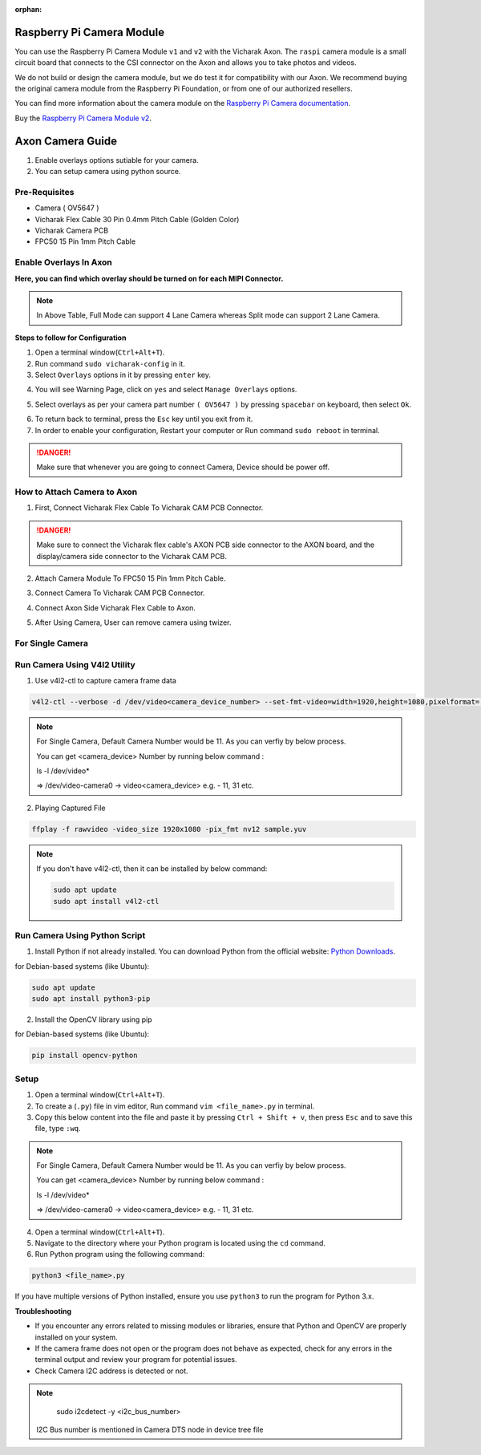 :orphan:

############################
 Raspberry Pi Camera Module
############################

.. image:: ../../../_static/images/rk3588-axon/axon-camera.png 
   :width: 65%
   :align: center

You can use the Raspberry Pi Camera Module ``v1`` and ``v2`` with the
Vicharak Axon. The ``raspi`` camera module is a small circuit board
that connects to the CSI connector on the Axon and allows you to take
photos and videos.

We do not build or design the camera module, but we do test it for
compatibility with our Axon. We recommend buying the original camera
module from the Raspberry Pi Foundation, or from one of our authorized
resellers.

You can find more information about the camera module on the `Raspberry
Pi Camera documentation
<https://www.raspberrypi.com/documentation/accessories/camera.html>`_.

Buy the `Raspberry Pi Camera Module v2
<https://www.raspberrypi.com/products/camera-module-v2/>`_.

#######################
Axon Camera Guide
#######################

1. Enable overlays options sutiable for your camera.
2. You can setup camera using python source.

Pre-Requisites
---------------
- Camera ( OV5647  )
- Vicharak Flex Cable 30 Pin 0.4mm Pitch Cable (Golden Color)
- Vicharak Camera PCB 
- FPC50 15 Pin 1mm Pitch Cable


Enable Overlays In Axon 
------------------------

.. image::  ./../../../_static/images/rk3588-axon/axon-camera-mipi-p.png
    :width: 50%

.. image::  ./../../../_static/images/rk3588-axon/axon-camera-pcb.png
    :width: 50%

**Here, you can find which overlay should be turned on for each MIPI Connector.**

.. image::  ./../../../_static/images/rk3588-axon/axon-camera-detail.png
    :width: 50%

.. note::
    In Above Table, Full Mode can support 4 Lane Camera whereas Split mode can support 2 Lane Camera.


**Steps to follow for Configuration**
    
1. Open a terminal window(``Ctrl+Alt+T``).

2. Run command ``sudo vicharak-config`` in it.

3. Select ``Overlays`` options in it by pressing ``enter`` key.
           
.. image:: ./../../../_static/images/rk3399-vaaman/Overlays_1.png
                   :width: 50%

4. You will see Warning Page, click on ``yes`` and select ``Manage Overlays`` options.

.. image:: ./../../../_static/images/rk3399-vaaman/Overlays_2.png
                   :width: 50%
    
5. Select overlays as per your camera part number ``( OV5647 )`` by pressing ``spacebar`` on keyboard, then select ``Ok``.
    
.. image:: ./../../../_static/images/rk3588-axon/axon-overlay-list.png
                   :width: 50%
    
6. To return back to terminal, press the ``Esc`` key until you exit from it.

7. In order to enable your configuration, Restart your computer or Run command ``sudo reboot`` in terminal.

.. danger::
   Make sure that whenever you are going to connect Camera, Device should be power off.
 

How to Attach Camera to Axon
----------------------------

1. First, Connect Vicharak Flex Cable To Vicharak CAM PCB Connector.
 
.. image::  ./../../../_static/images/rk3588-axon/axon-camera-start.gif
    :width: 40%

.. danger::
        Make sure to connect the Vicharak flex cable's AXON PCB side connector to the AXON board, and the display/camera side connector to the Vicharak CAM PCB.

.. image::  ./../../../_static/images/rk3588-axon/axon-camera-2.gif
    :width: 40%

2. Attach Camera Module To FPC50 15 Pin 1mm Pitch Cable.

.. image::  ./../../../_static/images/rk3588-axon/axon-camera-3.gif
    :width: 40%

3. Connect Camera To Vicharak CAM PCB Connector. 

.. image::  ./../../../_static/images/rk3588-axon/axon-camera-4.gif
    :width: 40%

   
4. Connect Axon Side Vicharak Flex Cable to Axon.

.. image::  ./../../../_static/images/rk3588-axon/axon-camera-5.gif
    :width: 40%


5. After Using Camera, User can remove camera using twizer.

.. image::  ./../../../_static/images/rk3588-axon/axon-camera-6.gif
    :width: 40%


For Single Camera 
-----------------

Run Camera Using V4l2 Utility 
------------------------------

1. Use v4l2-ctl to capture camera frame data

.. code-block::

            v4l2-ctl --verbose -d /dev/video<camera_device_number> --set-fmt-video=width=1920,height=1080,pixelformat='NV12' --stream-mmap=4 --set-selection=target=crop,flags=0,top=0,left=0,width=1920,height=1080 --stream-to=sample.yuv

.. note::
        For Single Camera, Default Camera Number would be 11.
        As you can verfiy by below process.

        You can get <camera_device> Number by running below command :

        ls -l /dev/video*

        => /dev/video-camera0 -> video<camera_device>
        e.g. - 11, 31 etc.
 
2. Playing Captured File

.. code-block::

            ffplay -f rawvideo -video_size 1920x1080 -pix_fmt nv12 sample.yuv


.. note::
        If you don't have v4l2-ctl, then it can be installed by below command:

        .. code-block::
        
            sudo apt update
            sudo apt install v4l2-ctl

Run Camera Using Python Script
-------------------------------
 
1. Install Python if not already installed. You can download Python from the official website: `Python Downloads <https://www.python.org/downloads/>`__.
    
for Debian-based systems (like Ubuntu):   

.. code-block::

           sudo apt update
           sudo apt install python3-pip


2. Install the OpenCV library using pip
            
for Debian-based systems (like Ubuntu):

.. code-block::

           pip install opencv-python
            
Setup
------

1. Open a terminal window(``Ctrl+Alt+T``).

2. To create a (``.py``) file in vim editor, Run command ``vim <file_name>.py`` in terminal. 

3. Copy this below content into the file and paste it by pressing ``Ctrl + Shift + v``, then press ``Esc`` and to save this file, type ``:wq``.


.. code-block::
   :emphasize-lines: 3

                # !/bin/env python3
                import cv2
                cap = cv2.VideoCapture(<camera_device_number>)
                while True:
                    ret, frame = cap.read()
                    cv2.imshow('frame', frame)
                    if cv2.waitKey(1) & 0xFF == ord('q'):
                        break
                # After the loop release the cap object
                cap.release()
                # Destroy all the windows
                cv2.destroyAllWindows()
               
   
.. note::
        For Single Camera, Default Camera Number would be 11.
        As you can verfiy by below process.

        You can get <camera_device> Number by running below command :

        ls -l /dev/video*

        => /dev/video-camera0 -> video<camera_device>
        e.g. - 11, 31 etc.
        


4. Open a terminal window(``Ctrl+Alt+T``).

5. Navigate to the directory where your Python program is located using the ``cd`` command.

6. Run Python program using the following command:

.. code-block::

             python3 <file_name>.py


If you have multiple versions of Python installed, ensure you use ``python3`` to run the program for Python 3.x.
 

**Troubleshooting**

- If you encounter any errors related to missing modules or libraries, ensure that Python and OpenCV are properly installed on your system.
- If the camera frame does not open or the program does not behave as expected, check for any
  errors in the terminal output and review your program for potential issues.
- Check Camera I2C address is detected or not.

.. note::
    sudo i2cdetect -y <i2c_bus_number>
 
 I2C Bus number is mentioned in Camera DTS node in device tree file

..
    Enable Overlays In Axon / Axon
    ------------------------
    
    **Steps to follow for Configuration**
    
    1. Open a terminal window(``Ctrl+Alt+T``).
    
    2. Run command ``sudo vicharak-config`` in it.
    
    3. Select ``Overlays`` options in it by pressing ``enter`` key.
           
           .. image:: ./../../../_static/images/rk3399-vaaman/Overlays_1.png
                   :width: 50%
    
    4. You will see Warning Page, click on ``yes`` and select ``Manage Overlays`` options.
    
       .. image:: ./../../../_static/images/rk3399-vaaman/Overlays_2.png
                   :width: 50%
    
    5. Select overlays as per your camera part number ``( OV5647 / IMX219 )`` by pressing ``spacebar`` on keyboard, then select ``Ok``.
    
       .. image:: ./../../../_static/images/rk3399-vaaman/Overlays_3.png
                   :width: 50%
    
    6. To return back to terminal, press the ``Esc`` key until you exit from it.
    
    7. In order to enable your configuration, Restart your computer or Run command ``sudo reboot`` in terminal.
    
    .. note::
       Make sure that whenever you are going to connect Camera, Device should be power off.
    
    Setup
    ------
    .. tab-set::
    
        .. tab-item:: Cheese Application
    
            1. Attach the camera along with FPC50 15 Pin 1mm pitch cable to the CSI connector.
    
                .. image:: ./../../../_static/images/rk3399-vaaman/Camera_guide_0.png
                    :width:  50%
            
            2. Open the Cheese application in your Ubuntu Linux operating system.
    
                .. image:: ./../../../_static/images/rk3399-vaaman/Camera_1.png
                   :width: 50%
    
            3. You will be shown Cheese camera interface.
    
            4. You have to click on hamburger button located at top right side. 
    
            5. Click on ``Preferences`` and select ``rkisp_mainpath`` in Device option.
    
                .. image:: ./../../../_static/images/rk3399-vaaman/Camera_2.png
                   :width: 50%
    
    
                .. image:: ./../../../_static/images/rk3399-vaaman/Camera_3.png
                   :width: 50%
    
            6. Click on a webcam button in the middle of the bottom panel, or press the ``spacebar`` key, to take the photo.
            
                .. image:: ./../../../_static/images/rk3399-vaaman/Camera_4.png
                   :width: 50%
    
            7. There will be a short countdown, followed by a flash, and the photo will appear in the photo stream.
    
            8. You can use camera as Photo mode and Video mode as well. 
    
                .. note::
         
                    In case above steps do not work, Follow below steps.
    
                    1. Open a terminal window(``Ctrl+Alt+T``).
    
                    2. To open cheese application, Run command ``sudo cheese``.
    
    
        .. tab-item:: Python Source
    
            |
            **Introduction**
            
            This documentation provides instructions on how to run the Python to open the camera frame and capture an image using OpenCV.
            
            |
            **Pre-Requisites**
            
           
            1. Python3 installed on your system.
            
            2. OpenCV library installed (`opencv-python`).  
            
            3. Any Text Editor Software like, Vim, gedit, nano etc.
    
            
                To Install Vim:
                
                .. code-block::
            
                    sudo apt update
                    sudo apt install vim
                
                To Install Gedit:
    
                .. code-block::
                    
                    sudo apt update
                    sudo apt-get install gedit
    
            |    
            **Setup**
     
    
            1. Attach the camera along with FPC50 15 Pin 1mm pitch cable to the CSI connector.
             
                .. image:: ./../../../_static/images/rk3399-vaaman/Camera_guide_0.png
                    :width:  50%
            
            2. Install Python if not already installed. You can download Python from the official website: `Python Downloads <https://www.python.org/downloads/>`__.
    
                 for Debian-based systems (like Ubuntu):   
    
                 .. code-block::
    
                            sudo apt update
                            sudo apt install python3-pip
            
            3. Install the OpenCV library using pip
            
                 for Debian-based systems (like Ubuntu):
                 
                 .. code-block::
    
                            pip install opencv-python
            
            |
            **Execution of Program**
    
            1. Open a terminal window(``Ctrl+Alt+T``).
      
            2. To create a (``.py``) file in vim editor, Run command ``vim <file_name>.py`` in terminal. 
    
            3. Copy this below content into the file and paste it by pressing ``Ctrl + Shift + v``, then press ``Esc`` and to save this file, type ``:wq``.
    
            
               .. code-block::
    
                            # !/bin/env python3
                            import cv2
                            cap = cv2.VideoCapture(0)
                            while True:
                                ret, frame = cap.read()
                                cv2.imshow('frame', frame)
                                if cv2.waitKey(1) & 0xFF == ord('q'):
                                    break
                            # After the loop release the cap object
                            cap.release()
                            # Destroy all the windows
                            cv2.destroyAllWindows()
                           
            4. Open a terminal window(``Ctrl+Alt+T``).
    
            5. Navigate to the directory where your Python program is located using the ``cd`` command.
    
            6. Run Python program using the following command:
    
               .. code-block::
    
                            python3 <file_name>.py
    
               If you have multiple versions of Python installed, ensure you use ``python3`` to run the program for Python 3.x.
            
        
            |
            **Expected Behavior**
    
    
            1. Upon running the program, the camera frame will open.
    
               .. image:: ./../../../_static/images/rk3399-vaaman/python-script-camera-frame.png
                  :alt: Image Description
                  :width: 650
            
            2. Press the ``Ctrl+S`` key on your keyboard to capture an image.
    
               .. image:: ./../../../_static/images/rk3399-vaaman/python-script-save-image.png
                  :alt: Image Description
                  :width: 650
    
            3. The captured image will be saved in the current directory unless the directory location has been changed.
    
            4. Press the key ``Q`` on your keyboard to exit the camera frame.
            
    
            |
            **Troubleshooting**
            
    
            - If you encounter any errors related to missing modules or libraries, ensure that Python and OpenCV are properly installed on your system.
            - If the camera frame does not open or the program does not behave as expected, check for any
              errors in the terminal output and review your program for potential issues.
    .
